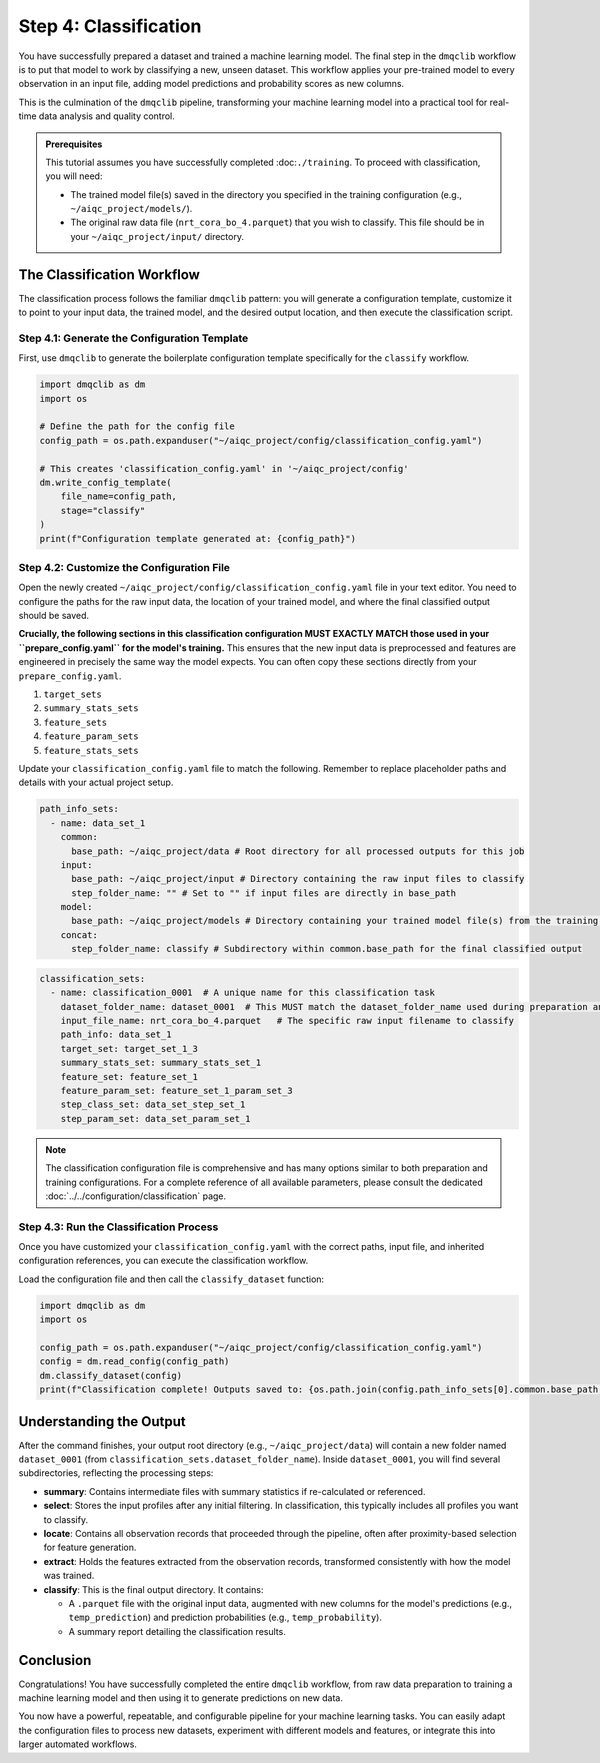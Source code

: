 Step 4: Classification
======================

You have successfully prepared a dataset and trained a machine learning model. The final step in the ``dmqclib`` workflow is to put that model to work by classifying a new, unseen dataset. This workflow applies your pre-trained model to every observation in an input file, adding model predictions and probability scores as new columns.

This is the culmination of the ``dmqclib`` pipeline, transforming your machine learning model into a practical tool for real-time data analysis and quality control.

.. admonition:: Prerequisites

   This tutorial assumes you have successfully completed :doc:``./training``. To proceed with classification, you will need:

   *   The trained model file(s) saved in the directory you specified in the training configuration (e.g., ``~/aiqc_project/models/``).
   *   The original raw data file (``nrt_cora_bo_4.parquet``) that you wish to classify. This file should be in your ``~/aiqc_project/input/`` directory.

The Classification Workflow
---------------------------

The classification process follows the familiar ``dmqclib`` pattern: you will generate a configuration template, customize it to point to your input data, the trained model, and the desired output location, and then execute the classification script.

Step 4.1: Generate the Configuration Template
~~~~~~~~~~~~~~~~~~~~~~~~~~~~~~~~~~~~~~~~~~~~~

First, use ``dmqclib`` to generate the boilerplate configuration template specifically for the ``classify`` workflow.

.. code-block:: python

   import dmqclib as dm
   import os

   # Define the path for the config file
   config_path = os.path.expanduser("~/aiqc_project/config/classification_config.yaml")

   # This creates 'classification_config.yaml' in '~/aiqc_project/config'
   dm.write_config_template(
       file_name=config_path,
       stage="classify"
   )
   print(f"Configuration template generated at: {config_path}")


Step 4.2: Customize the Configuration File
~~~~~~~~~~~~~~~~~~~~~~~~~~~~~~~~~~~~~~~~~~

Open the newly created ``~/aiqc_project/config/classification_config.yaml`` file in your text editor. You need to configure the paths for the raw input data, the location of your trained model, and where the final classified output should be saved.

**Crucially, the following sections in this classification configuration MUST EXACTLY MATCH those used in your ``prepare_config.yaml`` for the model's training.** This ensures that the new input data is preprocessed and features are engineered in precisely the same way the model expects. You can often copy these sections directly from your ``prepare_config.yaml``.

1.  ``target_sets``
2.  ``summary_stats_sets``
3.  ``feature_sets``
4.  ``feature_param_sets``
5.  ``feature_stats_sets``

Update your ``classification_config.yaml`` file to match the following. Remember to replace placeholder paths and details with your actual project setup.

.. code-block:: yaml

    path_info_sets:
      - name: data_set_1
        common:
          base_path: ~/aiqc_project/data # Root directory for all processed outputs for this job
        input:
          base_path: ~/aiqc_project/input # Directory containing the raw input files to classify
          step_folder_name: "" # Set to "" if input files are directly in base_path
        model:
          base_path: ~/aiqc_project/models # Directory containing your trained model file(s) from the training step
        concat:
          step_folder_name: classify # Subdirectory within common.base_path for the final classified output

.. code-block:: yaml

    classification_sets:
      - name: classification_0001  # A unique name for this classification task
        dataset_folder_name: dataset_0001  # This MUST match the dataset_folder_name used during preparation and training
        input_file_name: nrt_cora_bo_4.parquet   # The specific raw input filename to classify
        path_info: data_set_1
        target_set: target_set_1_3
        summary_stats_set: summary_stats_set_1
        feature_set: feature_set_1
        feature_param_set: feature_set_1_param_set_3
        step_class_set: data_set_step_set_1
        step_param_set: data_set_param_set_1

.. note::
   The classification configuration file is comprehensive and has many options similar to both preparation and training configurations. For a complete reference of all available parameters, please consult the dedicated :doc:`../../configuration/classification` page.

Step 4.3: Run the Classification Process
~~~~~~~~~~~~~~~~~~~~~~~~~~~~~~~~~~~~~~~~

Once you have customized your ``classification_config.yaml`` with the correct paths, input file, and inherited configuration references, you can execute the classification workflow.

Load the configuration file and then call the ``classify_dataset`` function:

.. code-block:: python

   import dmqclib as dm
   import os

   config_path = os.path.expanduser("~/aiqc_project/config/classification_config.yaml")
   config = dm.read_config(config_path)
   dm.classify_dataset(config)
   print(f"Classification complete! Outputs saved to: {os.path.join(config.path_info_sets[0].common.base_path, config.classification_sets[0].dataset_folder_name, config.path_info_sets[0].concat.step_folder_name)}")

Understanding the Output
------------------------

After the command finishes, your output root directory (e.g., ``~/aiqc_project/data``) will contain a new folder named ``dataset_0001`` (from ``classification_sets.dataset_folder_name``). Inside ``dataset_0001``, you will find several subdirectories, reflecting the processing steps:

*   **summary**: Contains intermediate files with summary statistics if re-calculated or referenced.
*   **select**: Stores the input profiles after any initial filtering. In classification, this typically includes all profiles you want to classify.
*   **locate**: Contains all observation records that proceeded through the pipeline, often after proximity-based selection for feature generation.
*   **extract**: Holds the features extracted from the observation records, transformed consistently with how the model was trained.
*   **classify**: This is the final output directory. It contains:

    *   A ``.parquet`` file with the original input data, augmented with new columns for the model's predictions (e.g., ``temp_prediction``) and prediction probabilities (e.g., ``temp_probability``).
    *   A summary report detailing the classification results.

Conclusion
----------

Congratulations! You have successfully completed the entire ``dmqclib`` workflow, from raw data preparation to training a machine learning model and then using it to generate predictions on new data.

You now have a powerful, repeatable, and configurable pipeline for your machine learning tasks. You can easily adapt the configuration files to process new datasets, experiment with different models and features, or integrate this into larger automated workflows.

